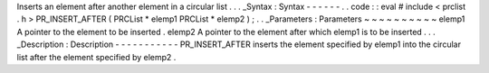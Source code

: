 Inserts
an
element
after
another
element
in
a
circular
list
.
.
.
_Syntax
:
Syntax
-
-
-
-
-
-
.
.
code
:
:
eval
#
include
<
prclist
.
h
>
PR_INSERT_AFTER
(
PRCList
*
elemp1
PRCList
*
elemp2
)
;
.
.
_Parameters
:
Parameters
~
~
~
~
~
~
~
~
~
~
elemp1
A
pointer
to
the
element
to
be
inserted
.
elemp2
A
pointer
to
the
element
after
which
elemp1
is
to
be
inserted
.
.
.
_Description
:
Description
-
-
-
-
-
-
-
-
-
-
-
PR_INSERT_AFTER
inserts
the
element
specified
by
elemp1
into
the
circular
list
after
the
element
specified
by
elemp2
.
